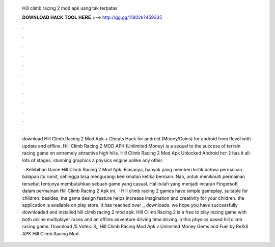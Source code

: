   Hill climb racing 2 mod apk uang tak terbatas
  
  
  
  𝐃𝐎𝐖𝐍𝐋𝐎𝐀𝐃 𝐇𝐀𝐂𝐊 𝐓𝐎𝐎𝐋 𝐇𝐄𝐑𝐄 ===> http://gg.gg/11802k?459335
  
  
  
  .
  
  
  
  .
  
  
  
  .
  
  
  
  .
  
  
  
  .
  
  
  
  .
  
  
  
  .
  
  
  
  .
  
  
  
  .
  
  
  
  .
  
  
  
  .
  
  
  
  .
  
  download Hill Climb Racing 2 Mod Apk + Cheats Hack for android (Money/Coins) for android from Revdl with update and offline. Hill Climb Racing 2 MOD APK (Unlimited Money) is a sequel to the success of terrain racing game on extremely attractive high hills. Hill Climb Racing 2 Mod Apk Unlocked Android hcr 2 has it all: lots of stages, stunning graphics a physics engine unlike any other.
  
   · Kelebihan Game Hill Climb Racing 2 Mod Apk. Biasanya, banyak yang memberi kritik bahwa permainan balapan itu rumit, sehingga bisa mengurangi kenikmatan ketika bermain. Nah, untuk menikmati permainan tersebut tentunya membutuhkan sebuah game yang casual. Hal itulah yang menjadi incaran Fingersoft dalam permainan Hill Climb Racing 2 Apk ini.  · Hill climb racing 2 games have simple gameplay, suitable for children. besides, the game design feature helps increase imagination and creativity for your children. the application is available on play store. it has reached over ,, downloads. we hope you have successfully downloaded and installed hill climb racing 2 mod apk. Hill Climb Racing 2 is a free to play racing game with both online multiplayer races and an offline adventure driving  time driving in this physics based hill climb racing game. Download /5 Votes: 3,, Hill Climb Racing Mod Apk v Unlimited Money Gems and Fuel by ReXdl APK Hill Climb Racing Mod.
